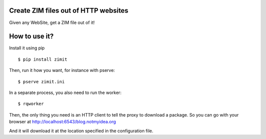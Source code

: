 Create ZIM files out of HTTP websites
#####################################

Given any WebSite, get a ZIM file out of it!


How to use it?
##############

Install it using pip
::

  $ pip install zimit

Then, run it how you want, for instance with pserve::

  $ pserve zimit.ini

In a separate process, you also need to run the worker::

  $ rqworker

Then, the only thing you need is an HTTP client to tell the proxy to download
a package. So you can go with your browser at
http://localhost:6543/blog.notmyidea.org

And it will download it at the location specified in the configuration file.
